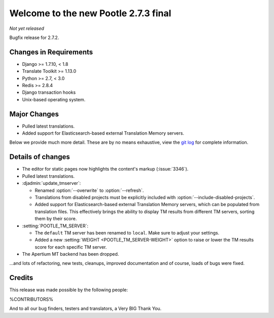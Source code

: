 =====================================
Welcome to the new Pootle 2.7.3 final
=====================================

*Not yet released*

Bugfix release for 2.7.2.


Changes in Requirements
=======================
- Django >= 1.7.10, < 1.8
- Translate Toolkit >= 1.13.0
- Python >= 2.7, < 3.0
- Redis >= 2.8.4
- Django transaction hooks
- Unix-based operating system.


Major Changes
=============

- Pulled latest translations.
- Added support for Elasticsearch-based external Translation Memory servers.


Below we provide much more detail. These are by no means exhaustive, view the
`git log <https://github.com/translate/pootle/compare/2.7.2...2.7.3>`_ for
complete information.


Details of changes
==================

- The editor for static pages now highlights the content's markup
  (:issue:`3346`).
- Pulled latest translations.
- :djadmin:`update_tmserver`:

  - Renamed :option:`--overwrite` to :option:`--refresh`.
  - Translations from disabled projects must be explicitly included with
    :option:`--include-disabled-projects`.
  - Added support for Elasticsearch-based external Translation Memory servers,
    which can be populated from translation files. This effectively brings the
    ability to display TM results from different TM servers, sorting them by
    their score.

- :setting:`POOTLE_TM_SERVER`:

  - The ``default`` TM server has been renamed to ``local``. Make sure to
    adjust your settings.
  - Added a new :setting:`WEIGHT <POOTLE_TM_SERVER-WEIGHT>` option to raise or
    lower the TM results score for each specific TM server.

- The Apertium MT backend has been dropped.


...and lots of refactoring, new tests, cleanups, improved documentation and of
course, loads of bugs were fixed.


Credits
=======

This release was made possible by the following people:

%CONTRIBUTORS%

And to all our bug finders, testers and translators, a Very BIG Thank You.
